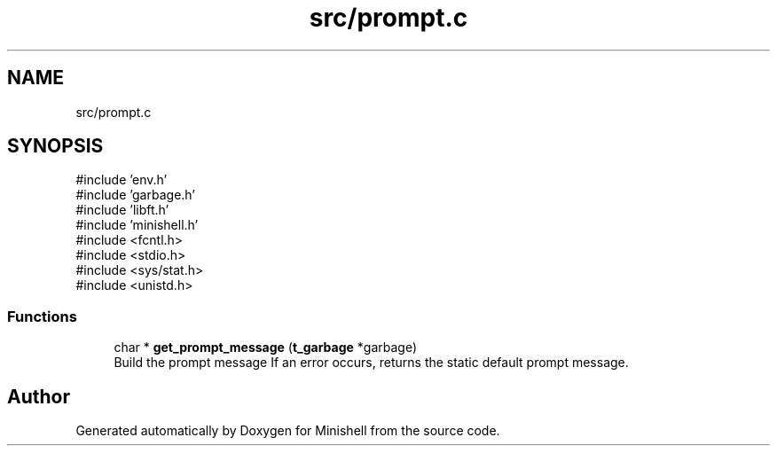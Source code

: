 .TH "src/prompt.c" 3 "Minishell" \" -*- nroff -*-
.ad l
.nh
.SH NAME
src/prompt.c
.SH SYNOPSIS
.br
.PP
\fR#include 'env\&.h'\fP
.br
\fR#include 'garbage\&.h'\fP
.br
\fR#include 'libft\&.h'\fP
.br
\fR#include 'minishell\&.h'\fP
.br
\fR#include <fcntl\&.h>\fP
.br
\fR#include <stdio\&.h>\fP
.br
\fR#include <sys/stat\&.h>\fP
.br
\fR#include <unistd\&.h>\fP
.br

.SS "Functions"

.in +1c
.ti -1c
.RI "char * \fBget_prompt_message\fP (\fBt_garbage\fP *garbage)"
.br
.RI "Build the prompt message If an error occurs, returns the static default prompt message\&. "
.in -1c
.SH "Author"
.PP 
Generated automatically by Doxygen for Minishell from the source code\&.
